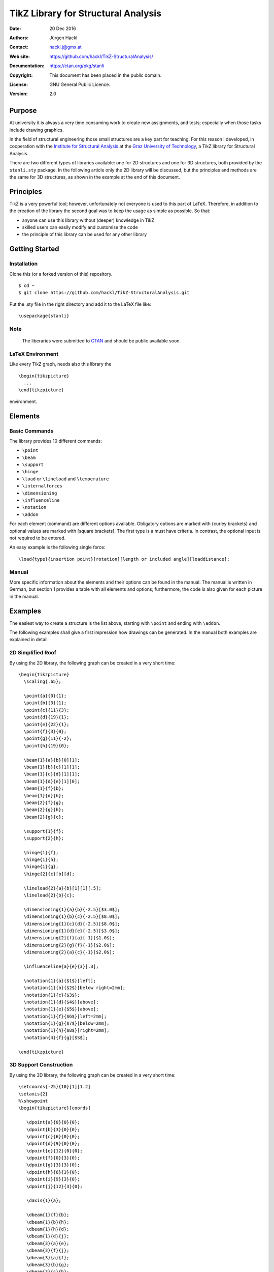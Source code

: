 ************************************
TikZ Library for Structural Analysis
************************************

:Date: 20 Dec 2016
:Authors: Jürgen Hackl
:Contact: hackl.j@gmx.at
:Web site: https://github.com/hackl/TikZ-StructuralAnalysis/
:Documentation: https://ctan.org/pkg/stanli
:Copyright: This document has been placed in the public domain.
:License: GNU General Public Licence.
:Version: 2.0


Purpose
=======

At university it is always a very time consuming work to create new
assignments, and tests; especially when those tasks include drawing graphics.


In the field of structural engineering those small structures are a key part
for teaching. For this reason I developed, in cooperation with the 
`Institute for Structural Analysis`_ at the `Graz University of Technology`_, a TikZ library for Structural Analysis.



There are two different types of libraries available: one for 2D structures
and one for 3D structures, both provided by the ``stanli.sty`` package.
In the following article only the 2D library
will be discussed, but the principles and methods are the same for 3D
structures, as shown in the example at the end of this document.



Principles
==========

TikZ is a very powerful tool; however, unfortunately not everyone is used to this part of LaTeX. Therefore, in addition to the creation of the library the second goal was to keep the usage as simple as possible. So that:

* anyone can use this library without (deeper) knowledge in TikZ
* skilled users can easily modify and customise the code
* the principle of this library can be used for any other library


Getting Started
===============

Installation
------------

Clone this (or a forked version of this) repository. ::

    $ cd ~
    $ git clone https://github.com/hackl/TikZ-StructuralAnalysis.git

Put the .sty file in the right directory and add it to the LaTeX file like: ::

    \usepackage{stanli}

Note
----

   The liberaries were submitted to `CTAN`_ and should be public available soon.

LaTeX Environment
-----------------

Like every TikZ graph, needs also this library the ::

     \begin{tikzpicture}
       ...
     \end{tikzpicture}

environment. 


Elements
========

Basic Commands
--------------

The library provides 10 different commands:

* ``\point``
* ``\beam``
* ``\support``
* ``\hinge``
* ``\load`` or ``\lineload`` and ``\temperature``
* ``\internalforces``
* ``\dimensioning``
* ``\influenceline``
* ``\notation``
* ``\addon``

For each element (command) are different options available. Obligatory options
are marked with {curley brackets} and optional values are marked with [square
brackets]. The first type is a must have criteria. In contrast, the optional
input is not required to be entered.

An easy example is the following single force: ::

   \load{type}{insertion point}[rotation][length or included angle][loaddistance];


Manual
------

More specific information about the elements and their options can be found in
the manual. The manual is written in German, but section 1 provides a table
with all elements and options; furthermore, the code is also given for each
picture in the manual.


Examples
========

The easiest way to create a structure is the list above, starting with ``\point``
and ending with ``\addon``.


The following examples shall give a first impression how drawings can be
generated. In the manual both examples are explained in detail.

2D Simplified Roof
------------------

By using the 2D library, the following graph can be created
in a very short time: ::

   \begin{tikzpicture}
     \scaling{.65};

     \point{a}{0}{1};
     \point{b}{3}{1};
     \point{c}{11}{3};
     \point{d}{19}{1};
     \point{e}{22}{1};
     \point{f}{3}{0};
     \point{g}{11}{-2};
     \point{h}{19}{0};

     \beam{1}{a}{b}[0][1];
     \beam{1}{b}{c}[1][1];
     \beam{1}{c}{d}[1][1];
     \beam{1}{d}{e}[1][0];
     \beam{1}{f}{b};
     \beam{1}{d}{h};
     \beam{2}{f}{g};
     \beam{2}{g}{h};
     \beam{2}{g}{c};

     \support{1}{f};
     \support{2}{h};

     \hinge{1}{f};
     \hinge{1}{h};
     \hinge{1}{g};
     \hinge{2}{c}[b][d];

     \lineload{2}{a}{b}[1][1][.5];
     \lineload{2}{b}{c};

     \dimensioning{1}{a}{b}{-2.5}[$3.0$];
     \dimensioning{1}{b}{c}{-2.5}[$8.0$];
     \dimensioning{1}{c}{d}{-2.5}[$8.0$];
     \dimensioning{1}{d}{e}{-2.5}[$3.0$];
     \dimensioning{2}{f}{a}{-1}[$1.0$];
     \dimensioning{2}{g}{f}{-1}[$2.0$];
     \dimensioning{2}{a}{c}{-1}[$2.0$];

     \influenceline{a}{e}{3}[.3];

     \notation{1}{a}{$1$}[left];
     \notation{1}{b}{$2$}[below right=2mm];
     \notation{1}{c}{$3$};
     \notation{1}{d}{$4$}[above];
     \notation{1}{e}{$5$}[above];
     \notation{1}{f}{$6$}[left=2mm];
     \notation{1}{g}{$7$}[below=2mm];
     \notation{1}{h}{$8$}[right=2mm];
     \notation{4}{f}{g}[$S$];

   \end{tikzpicture}


.. image:: https://github.com/hackl/TikZ-StructuralAnalysis/blob/master/figure-01.png


3D Support Construction
-----------------------

By using the 3D library, the following graph can be created
in a very short time: ::

  \setcoords{-25}{10}[1][1.2]
  \setaxis{2}
  %\showpoint
  \begin{tikzpicture}[coords]

     \dpoint{a}{0}{0}{0};
     \dpoint{b}{3}{0}{0};
     \dpoint{c}{6}{0}{0};
     \dpoint{d}{9}{0}{0};
     \dpoint{e}{12}{0}{0};
     \dpoint{f}{0}{3}{0};
     \dpoint{g}{3}{3}{0};
     \dpoint{h}{6}{3}{0};
     \dpoint{i}{9}{3}{0};
     \dpoint{j}{12}{3}{0};

     \daxis{1}{a};

     \dbeam{1}{f}{b};
     \dbeam{1}{b}{h};
     \dbeam{1}{h}{d};
     \dbeam{1}{d}{j};
     \dbeam{3}{a}{e};
     \dbeam{3}{f}{j};
     \dbeam{3}{a}{f};
     \dbeam{3}{b}{g};
     \dbeam{3}{c}{h};
     \dbeam{3}{d}{i};
     \dbeam{3}{e}{j};

     \dsupport{1}{b};
     \dsupport{1}{h}[0][0];
     \dsupport{1}{d}[0];

     \dhinge{2}{b}[f][h][1];
     \dhinge{2}{h}[b][d][1];
     \dhinge{2}{d}[h][j][1];

     \dlineload{5}{0}{f}{b}[.5][.5][.11];
     \dlineload{5}{0}{b}{h}[.5][.5][.11];
     \dlineload{5}{0}{h}{d}[.5][.5][.11];
     \dlineload{5}{0}{d}{j}[.5][.5][.11];

     \ddimensioning{xy}{f}{g}{4.5}[$3$\,m];
     \ddimensioning{xy}{g}{h}{4.5}[$3$\,m];
     \ddimensioning{xy}{h}{i}{4.5}[$3$\,m];
     \ddimensioning{xy}{i}{j}{4.5}[$3$\,m];
     \ddimensioning{yx}{e}{j}{13}[$3$\,m];

     \dnotation{1}{f}{$q=10$\,kN/m}[above left=3mm];
     \dnotation{1}{b}{$A$}[below left];
     \dnotation{1}{h}{$C$}[right=2mm];
     \dnotation{1}{d}{$B$}[below left];

   \end{tikzpicture}

.. image:: https://github.com/hackl/TikZ-StructuralAnalysis/blob/master/figure-02.png

List of References
==================

[Hackl2011a] Hackl, J.: Manual TikZ Library for Structural Analysis, Graz University of Technology, `Institute for Structural Analysis`_, Graz, 2011.

[Hackl2011b]  Hackl, J.: Manual TikZ 3D Library for Structural Analysis, Graz University of Technology, `Institute for Structural Analysis`_, Graz, 2011.



.. _`Institute for Structural Analysis`: http://portal.tugraz.at/portal/page/portal/TU_Graz/Einrichtungen/Institute/i2020

.. _`Graz University of Technology`: http://tugraz.at/

.. _`CTAN`: https://www.ctan.org/
